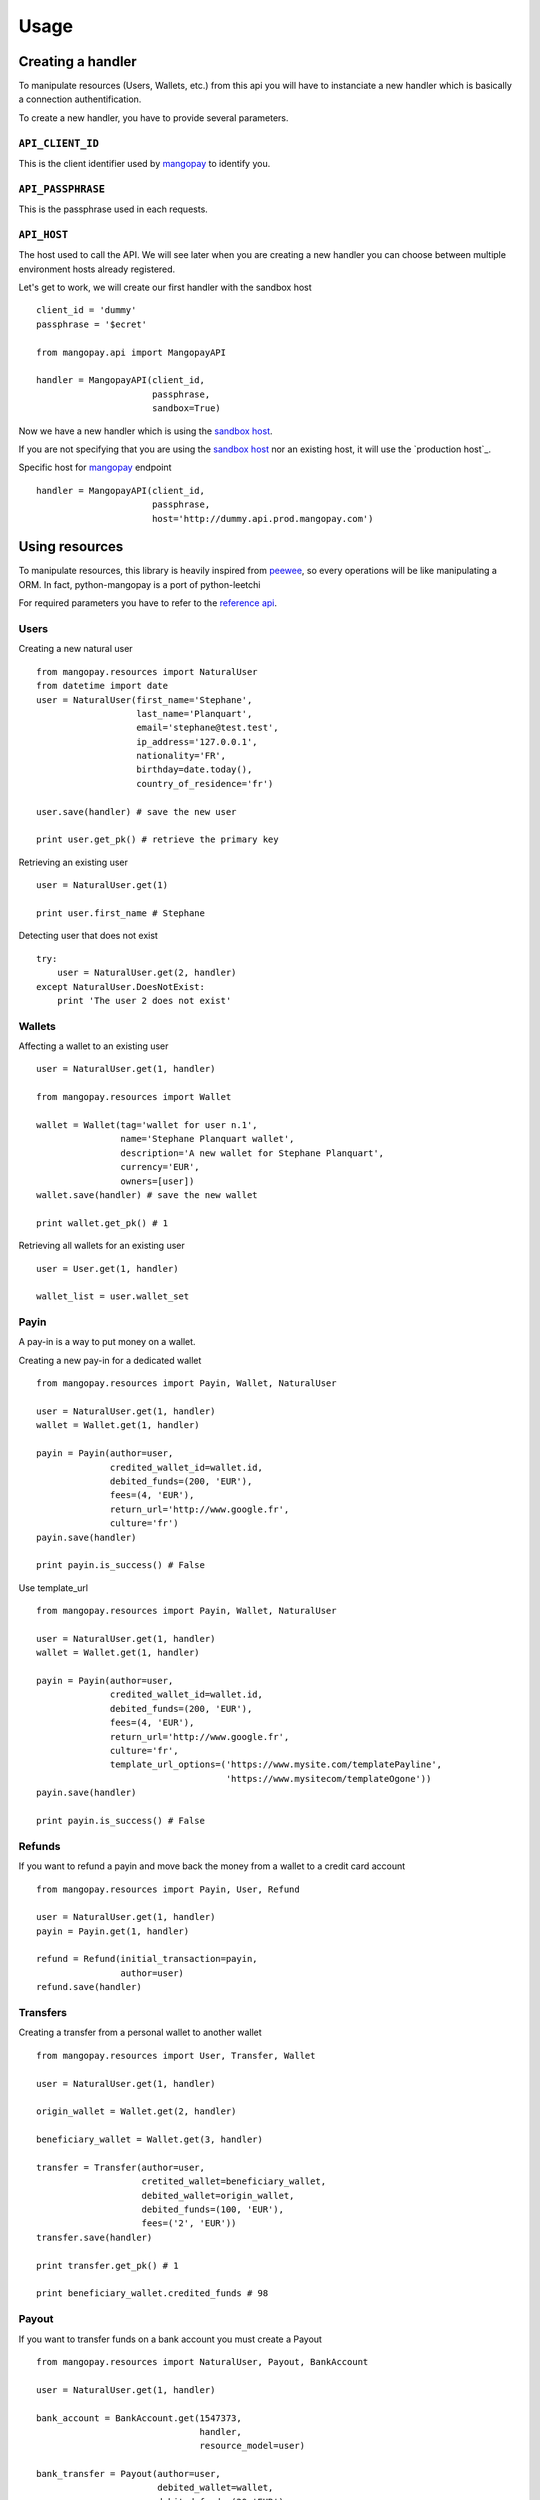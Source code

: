 .. _ref-usage:

=====
Usage
=====

Creating a handler
------------------

To manipulate resources (Users, Wallets, etc.) from this api you will have to
instanciate a new handler which is basically a connection authentification.

To create a new handler, you have to provide several parameters.

``API_CLIENT_ID``
..................

This is the client identifier used by mangopay_ to identify you.

``API_PASSPHRASE``
...................

This is the passphrase used in each requests.

``API_HOST``
............

The host used to call the API. We will see later
when you are creating a new handler you can choose between
multiple environment hosts already registered.

Let's get to work, we will create our first handler with the sandbox host ::

    client_id = 'dummy'
    passphrase = '$ecret'

    from mangopay.api import MangopayAPI

    handler = MangopayAPI(client_id,
                          passphrase,
                          sandbox=True)

Now we have a new handler which is using the `sandbox host`_.

If you are not specifying that you are using the `sandbox host`_
nor an existing host, it will use the `production host`_.

Specific host for mangopay_ endpoint ::

    handler = MangopayAPI(client_id,
                          passphrase,
                          host='http://dummy.api.prod.mangopay.com')

Using resources
---------------

To manipulate resources, this library is heavily inspired from peewee_,
so every operations will be like manipulating a ORM.
In fact, python-mangopay is a port of python-leetchi

For required parameters you have to refer to the `reference api`_.

Users
.....

Creating a new natural user ::

    from mangopay.resources import NaturalUser
    from datetime import date
    user = NaturalUser(first_name='Stephane',
                       last_name='Planquart',
                       email='stephane@test.test',
                       ip_address='127.0.0.1',
                       nationality='FR',
                       birthday=date.today(),
                       country_of_residence='fr')

    user.save(handler) # save the new user

    print user.get_pk() # retrieve the primary key

Retrieving an existing user ::

    user = NaturalUser.get(1)

    print user.first_name # Stephane

Detecting user that does not exist ::

    try:
        user = NaturalUser.get(2, handler)
    except NaturalUser.DoesNotExist:
        print 'The user 2 does not exist'

Wallets
.......

Affecting a wallet to an existing user ::

    user = NaturalUser.get(1, handler)

    from mangopay.resources import Wallet

    wallet = Wallet(tag='wallet for user n.1',
                    name='Stephane Planquart wallet',
                    description='A new wallet for Stephane Planquart',
                    currency='EUR',
                    owners=[user])
    wallet.save(handler) # save the new wallet

    print wallet.get_pk() # 1

Retrieving all wallets for an existing user ::

    user = User.get(1, handler)

    wallet_list = user.wallet_set

Payin
.....

A pay-in is a way to put money on a wallet.

Creating a new pay-in for a dedicated wallet ::

    from mangopay.resources import Payin, Wallet, NaturalUser

    user = NaturalUser.get(1, handler)
    wallet = Wallet.get(1, handler)

    payin = Payin(author=user,
                  credited_wallet_id=wallet.id,
                  debited_funds=(200, 'EUR'),
                  fees=(4, 'EUR'),
                  return_url='http://www.google.fr',
                  culture='fr')
    payin.save(handler)

    print payin.is_success() # False

Use template_url ::

    from mangopay.resources import Payin, Wallet, NaturalUser

    user = NaturalUser.get(1, handler)
    wallet = Wallet.get(1, handler)

    payin = Payin(author=user,
                  credited_wallet_id=wallet.id,
                  debited_funds=(200, 'EUR'),
                  fees=(4, 'EUR'),
                  return_url='http://www.google.fr',
                  culture='fr',
                  template_url_options=('https://www.mysite.com/templatePayline', 
                                        'https://www.mysitecom/templateOgone'))
    payin.save(handler)

    print payin.is_success() # False

Refunds
.......

If you want to refund a payin and move back the money from
a wallet to a credit card account ::

    from mangopay.resources import Payin, User, Refund

    user = NaturalUser.get(1, handler)
    payin = Payin.get(1, handler)

    refund = Refund(initial_transaction=payin,
                    author=user)
    refund.save(handler)

Transfers
.........

Creating a transfer from a personal wallet to another wallet ::

    from mangopay.resources import User, Transfer, Wallet

    user = NaturalUser.get(1, handler)

    origin_wallet = Wallet.get(2, handler)

    beneficiary_wallet = Wallet.get(3, handler)

    transfer = Transfer(author=user,
                        cretited_wallet=beneficiary_wallet,
                        debited_wallet=origin_wallet,
                        debited_funds=(100, 'EUR'),
                        fees=('2', 'EUR'))
    transfer.save(handler)

    print transfer.get_pk() # 1

    print beneficiary_wallet.credited_funds # 98

Payout
......

If you want to transfer funds on a bank account you must create a Payout ::

    from mangopay.resources import NaturalUser, Payout, BankAccount

    user = NaturalUser.get(1, handler)

    bank_account = BankAccount.get(1547373,
                                   handler,
                                   resource_model=user)

    bank_transfer = Payout(author=user,
                           debited_wallet=wallet,
                           debited_funds=(20,'EUR'),
                           fees=(1,'EUR'),
                           bank_account=bank_account)

    bank_transfer.save(handler)

    print bank_transfer.get_pk() # 1

BankAccount
...........

For create a BankAccount ::

    from mangopay.resources import NaturalUser, BankAccount

    bank_account = BankAccount(user=user,
                               owner_name='Stephane Planquart',
                               owner_address='1 rue de paris, 75006 Paris',
                               iban='FR3020041010124530725S03383',
                               bic='CRLYFRPP')

    bank_account.save(handler)

    print bank_account.get_pk() # 1


For get a BankAccount, don't forget that in MangoPay V2's model, a BankAccount is inside a user.
You must have a User object to get a bank_account ::

    from mangopay.resources import NaturalUser, BankAccount

    user = NaturalUser.get(1, handler)

    bank_account = BankAccount.get(1, handler, resource_model=user)

Transfer refunds
................

If you want to cancel a transfer and move back the money
from one wallet to another ::

    from mangopay.resources import TransferRefund, Transfer, User

    user = User.get(1, handler)
    transfer = Transfer.get(1, handler)

    transfer_refund = TransferRefund(user=user, transfer=transfer)

    wallet = transfer.beneficiary_wallet

    print wallet.collected_amount # 1000
    print wallet.remaining_amount # 0

    print user.personal_wallet_amount # 1000

Operations
..........

Retrieving all operations for a dedicated user ::

    from mangopay.resources import User

    user = User.get(1, handler)

    operation_list = user.operation_set

.. _mangopay: http://www.mangopay.com/
.. _sandbox host: https://api.sandbox.mangopay.com
.. _production https://api.mangopay.com
.. _python-leetchi: https://github.com/thoas/python-leetchi
.. _peewee: https://github.com/coleifer/peewee
.. _reference api: http://www.mangopay.com/api-references/
